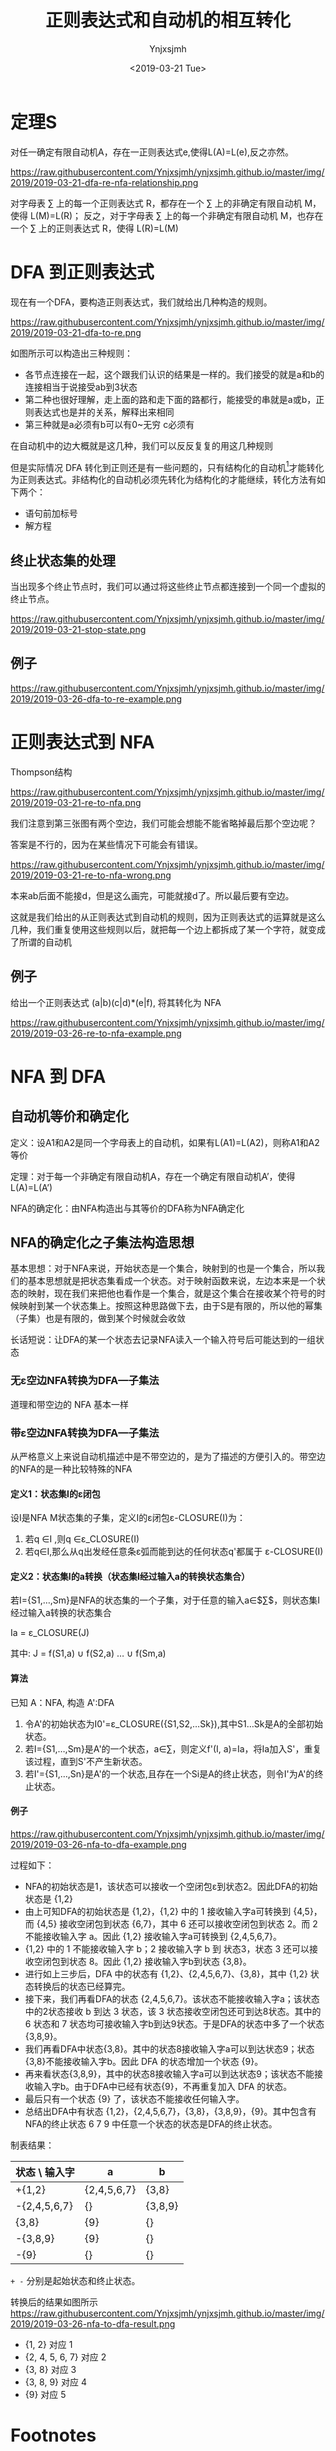 #+OPTIONS: ':nil *:t -:t ::t <:t H:5 \n:nil ^:{} arch:headline
#+OPTIONS: author:t broken-links:nil c:nil creator:nil
#+OPTIONS: d:(not "LOGBOOK") date:t e:t email:nil f:t inline:t num:t
#+OPTIONS: p:nil pri:nil prop:nil stat:t tags:t tasks:t tex:t
#+OPTIONS: timestamp:t title:t toc:t todo:t |:t
#+TITLE: 正则表达式和自动机的相互转化
#+DATE: <2019-03-21 Tue>
#+AUTHOR: Ynjxsjmh
#+EMAIL: ynjxsjmh@gmail.com
#+FILETAGS: :编译原理:自动机:
#+HTML_HEAD: <link rel="stylesheet" type="text/css" href="../css/orgstyle.css" />

* 定理S
对任一确定有限自动机A，存在一正则表达式e,使得L(A)=L(e),反之亦然。

https://raw.githubusercontent.com/Ynjxsjmh/ynjxsjmh.github.io/master/img/2019/2019-03-21-dfa-re-nfa-relationship.png

对字母表 \sum 上的每一个正则表达式 R，都存在一个 \sum 上的非确定有限自动机 M，使得 L(M)=L(R)；
反之，对于字母表 \sum 上的每一个非确定有限自动机 M，也存在一个 \sum 上的正则表达式 R，使得 L(R)=L(M)

* DFA 到正则表达式
现在有一个DFA，要构造正则表达式，我们就给出几种构造的规则。

https://raw.githubusercontent.com/Ynjxsjmh/ynjxsjmh.github.io/master/img/2019/2019-03-21-dfa-to-re.png

如图所示可以构造出三种规则：
- 各节点连接在一起，这个跟我们认识的结果是一样的。我们接受的就是a和b的连接相当于说接受ab到3状态
- 第二种也很好理解，走上面的路和走下面的路都行，能接受的串就是a或b，正则表达式也是并的关系，解释出来相同
- 第三种就是a必须有b可以有0~无穷 c必须有

在自动机中的边大概就是这几种，我们可以反反复复的用这几种规则

但是实际情况 DFA 转化到正则还是有一些问题的，只有结构化的自动机[fn:1]才能转化为正则表达式。非结构化的自动机必须先转化为结构化的才能继续，转化方法有如下两个：
- 语句前加标号
- 解方程

** 终止状态集的处理
当出现多个终止节点时，我们可以通过将这些终止节点都连接到一个同一个虚拟的终止节点。

https://raw.githubusercontent.com/Ynjxsjmh/ynjxsjmh.github.io/master/img/2019/2019-03-21-stop-state.png

** 例子
https://raw.githubusercontent.com/Ynjxsjmh/ynjxsjmh.github.io/master/img/2019/2019-03-26-dfa-to-re-example.png

* 正则表达式到 NFA
Thompson结构

https://raw.githubusercontent.com/Ynjxsjmh/ynjxsjmh.github.io/master/img/2019/2019-03-21-re-to-nfa.png

我们注意到第三张图有两个空边，我们可能会想能不能省略掉最后那个空边呢？

答案是不行的，因为在某些情况下可能会有错误。

https://raw.githubusercontent.com/Ynjxsjmh/ynjxsjmh.github.io/master/img/2019/2019-03-21-re-to-nfa-wrong.png

本来ab后面不能接d，但是这么画完，可能就接d了。所以最后要有空边。

这就是我们给出的从正则表达式到自动机的规则，因为正则表达式的运算就是这么几种，我们重复使用这些规则以后，就把每一个边上都拆成了某一个字符，就变成了所谓的自动机

** 例子
给出一个正则表达式 (a|b)(c|d)*(e|f), 将其转化为 NFA

https://raw.githubusercontent.com/Ynjxsjmh/ynjxsjmh.github.io/master/img/2019/2019-03-26-re-to-nfa-example.png

* NFA 到 DFA
** 自动机等价和确定化
定义：设A1和A2是同一个字母表上的自动机，如果有L(A1)=L(A2)，则称A1和A2等价

定理：对于每一个非确定有限自动机A，存在一个确定有限自动机A’，使得L(A)=L(A’)

NFA的确定化：由NFA构造出与其等价的DFA称为NFA确定化

** NFA的确定化之子集法构造思想
基本思想：对于NFA来说，开始状态是一个集合，映射到的也是一个集合，所以我们的基本思想就是把状态集看成一个状态。对于映射函数来说，左边本来是一个状态的映射，现在我们来把他也看作是一个集合，就是这个集合在接收某个符号的时候映射到某一个状态集上。按照这种思路做下去，由于S是有限的，所以他的幂集（子集）也是有限的，做到某个时候就会收敛

长话短说：让DFA的某一个状态去记录NFA读入一个输入符号后可能达到的一组状态

*** 无ε空边NFA转换为DFA—子集法
道理和带空边的 NFA 基本一样
*** 带ε空边NFA转换为DFA—子集法
从严格意义上来说自动机描述中是不带空边的，是为了描述的方便引入的。带空边的NFA的是一种比较特殊的NFA
**** 定义1：状态集I的ε闭包
设I是NFA M状态集的子集，定义I的ε闭包ε-CLOSURE(I)为：
1. 若q ∈I ,则q ∈ε_CLOSURE(I)
2. 若q∈I,那么从q出发经任意条ε弧而能到达的任何状态q'都属于 ε-CLOSURE(I)

**** 定义2：状态集I的a转换（状态集I经过输入a的转换状态集合）
若I={S1,…,Sm}是NFA的状态集的一个子集，对于任意的输入a∈$\sum$，则状态集I经过输入a转换的状态集合

        Ia = ε_CLOSURE(J)

其中: J = f(S1,a) $\cup$ f(S2,a) … $\cup$ f(Sm,a)

**** 算法
已知 A：NFA, 构造 A':DFA
1. 令A'的初始状态为I0'=ε_CLOSURE({S1,S2,…Sk}),其中S1…Sk是A的全部初始状态。
2. 若I={S1,…,Sm}是A'的一个状态，a∈∑，则定义f'(I, a)=Ia，将Ia加入S'，重复该过程，直到S'不产生新状态。
3. 若I'={S1,…,Sn}是A'的一个状态,且存在一个Si是A的终止状态，则令I'为A'的终止状态。

**** 例子
https://raw.githubusercontent.com/Ynjxsjmh/ynjxsjmh.github.io/master/img/2019/2019-03-26-nfa-to-dfa-example.png

过程如下：
- NFA的初始状态是1，该状态可以接收一个空闭包ε到状态2。因此DFA的初始状态是 {1,2}
- 由上可知DFA的初始状态是 {1,2}，{1,2} 中的 1 接收输入字a可转换到 {4,5}，而 {4,5} 接收空闭包到状态 {6,7}，其中 6 还可以接收空闭包到状态 2。而 2 不能接收输入字 a。因此 {1,2} 接收输入字a可转换到 {2,4,5,6,7}。
- {1,2} 中的 1 不能接收输入字 b；2 接收输入字 b 到 状态3，状态 3 还可以接收空闭包到状态 8。因此 {1,2} 接收输入字b到状态 {3,8}。
- 进行如上三步后，DFA 中的状态有 {1,2}、{2,4,5,6,7}、{3,8}，其中 {1,2} 状态转换后的状态已经算完。
- 接下来，我们再看DFA的状态 {2,4,5,6,7}。该状态不能接收输入字a；该状态中的2状态接收 b 到达 3 状态，该 3 状态接收空闭包还可到达8状态。其中的 6 状态和 7 状态均可接收输入字b到达9状态。于是DFA的状态中多了一个状态{3,8,9}。
- 我们再看DFA中状态{3,8}。其中的状态8接收输入字a可以到达状态9；状态{3,8}不能接收输入字b。因此 DFA 的状态增加一个状态 {9}。
- 再来看状态{3,8,9}，其中的状态8接收输入字a可以到达状态9；该状态不能接收输入字b。由于DFA中已经有状态{9}，不再重复加入 DFA 的状态。
- 最后只有一个状态 {9} 了，该状态不能接收任何输入字。
- 总结出DFA中有状态 {1,2}，{2,4,5,6,7}，{3,8}，{3,8,9}，{9}。其中包含有NFA的终止状态 6 7 9 中任意一个状态的状态是DFA的终止状态。


制表结果：
| 状态 \ 输入字 | a           | b       |
|---------------+-------------+---------|
| +{1,2}        | {2,4,5,6,7} | {3,8}   |
| -{2,4,5,6,7}  | {}          | {3,8,9} |
|  {3,8}        | {9}         | {}      |
| -{3,8,9}      | {9}         | {}      |
| -{9}          | {}          | {}      |

=+ -= 分别是起始状态和终止状态。


转换后的结果如图所示
https://raw.githubusercontent.com/Ynjxsjmh/ynjxsjmh.github.io/master/img/2019/2019-03-26-nfa-to-dfa-result.png

- {1, 2} 对应 1
- {2, 4, 5, 6, 7} 对应 2
- {3, 8} 对应 3
- {3, 8, 9} 对应 4
- {9} 对应 5

* Footnotes
[fn:1] 这个情形非常类似于我们程序中结构化的问题，所谓的结构程序设计有三种结构： =顺序 分支 循环= 。特殊的还有一个函数调用。按照这样的结构构造的程序称作是 **结构化的程序** 。归纳起来就是三种结构，按照这种结构最后可以把程序图归成一个节点，那就非常类似于我们给出的顺序分支循环。但是实际的程序中可能有非结构的情形，例如goto语句。那样的程序图就会变的很乱。那就跟我们这里很像，假如dfa是结构化的，按照这样的一些规则把他变换过去一点问题都没有，但是大家想假如自动机中有若干的环路套在一起，那用这样几种规则来变换，就不能直接的变换成这种形式，那就需要有一个结构的到非结构的转换，那个就比较复杂了，有所谓的 =结构定理= 等等，在自动机里也有一些相关的复杂的算法，可以自己看书

* 参考资料
[[https://en.wikipedia.org/wiki/Nondeterministic_finite_automaton][Nondeterministic finite automaton]]（这里有提 Nondeterministic finite automaton with ε-moves (NFA-ε) is a further generalization to NFA. ）

《编译原理及实践》